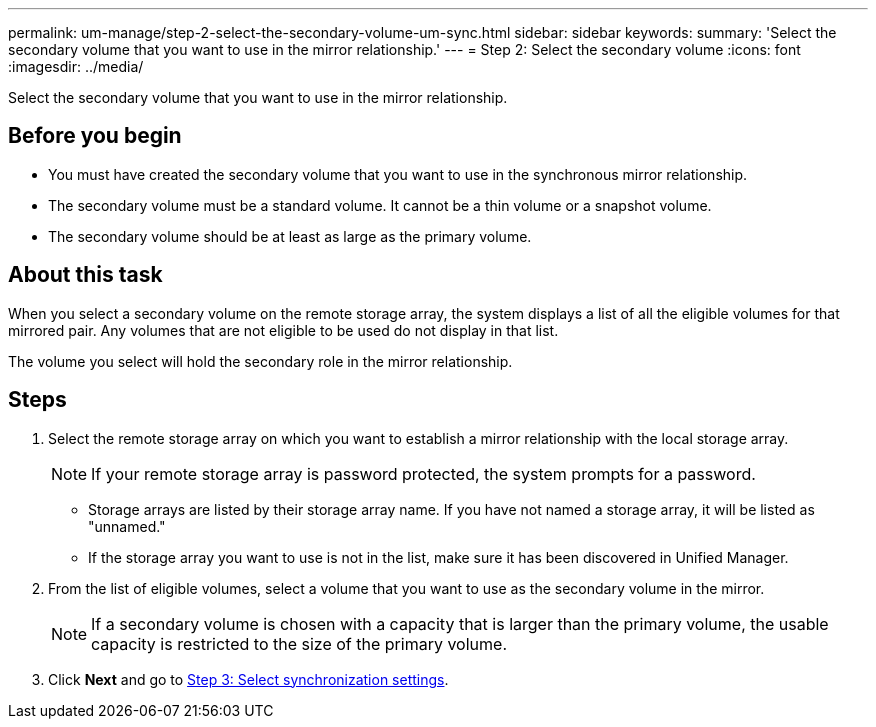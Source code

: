 ---
permalink: um-manage/step-2-select-the-secondary-volume-um-sync.html
sidebar: sidebar
keywords: 
summary: 'Select the secondary volume that you want to use in the mirror relationship.'
---
= Step 2: Select the secondary volume
:icons: font
:imagesdir: ../media/

[.lead]
Select the secondary volume that you want to use in the mirror relationship.

== Before you begin

* You must have created the secondary volume that you want to use in the synchronous mirror relationship.
* The secondary volume must be a standard volume. It cannot be a thin volume or a snapshot volume.
* The secondary volume should be at least as large as the primary volume.

== About this task

When you select a secondary volume on the remote storage array, the system displays a list of all the eligible volumes for that mirrored pair. Any volumes that are not eligible to be used do not display in that list.

The volume you select will hold the secondary role in the mirror relationship.

== Steps

. Select the remote storage array on which you want to establish a mirror relationship with the local storage array.
+
[NOTE]
====
If your remote storage array is password protected, the system prompts for a password.
====

 ** Storage arrays are listed by their storage array name. If you have not named a storage array, it will be listed as "unnamed."
 ** If the storage array you want to use is not in the list, make sure it has been discovered in Unified Manager.

. From the list of eligible volumes, select a volume that you want to use as the secondary volume in the mirror.
+
[NOTE]
====
If a secondary volume is chosen with a capacity that is larger than the primary volume, the usable capacity is restricted to the size of the primary volume.
====

. Click *Next* and go to link:step-3-select-sync-settings-um-sync.md#[Step 3: Select synchronization settings].
